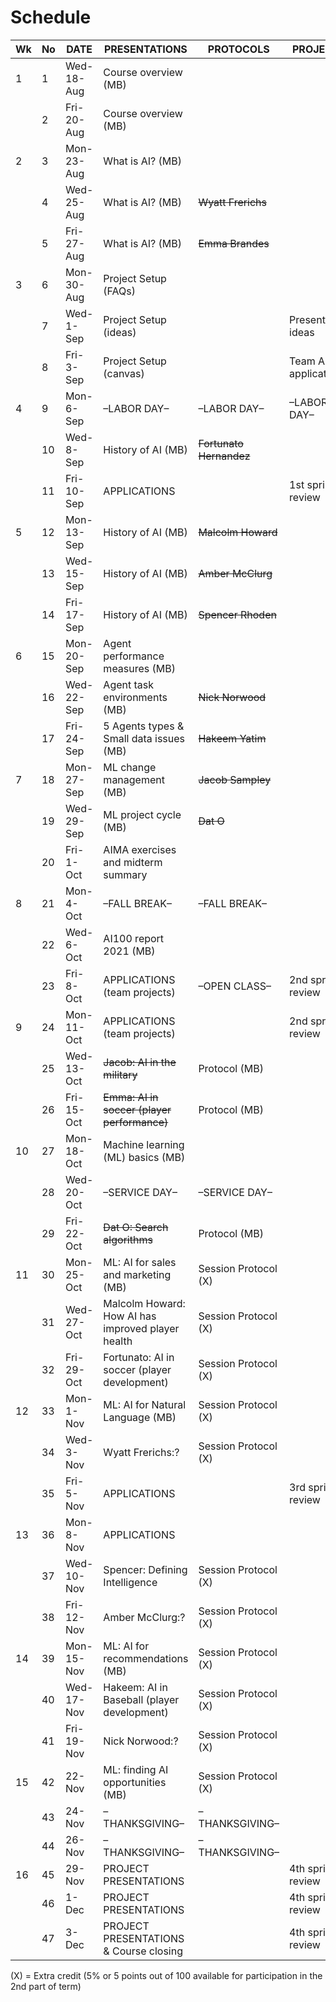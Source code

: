 #+options: toc:nil
* Schedule
   | Wk | No | DATE       | PRESENTATIONS                                     | PROTOCOLS             | PROJECTS             |
   |----+----+------------+---------------------------------------------------+-----------------------+----------------------|
   |  1 |  1 | Wed-18-Aug | Course overview (MB)                              |                       |                      |
   |    |  2 | Fri-20-Aug | Course overview (MB)                              |                       |                      |
   |----+----+------------+---------------------------------------------------+-----------------------+----------------------|
   |  2 |  3 | Mon-23-Aug | What is AI? (MB)                                  |                       |                      |
   |    |  4 | Wed-25-Aug | What is AI? (MB)                                  | +Wyatt Frerichs+      |                      |
   |    |  5 | Fri-27-Aug | What is AI? (MB)                                  | +Emma Brandes+        |                      |
   |----+----+------------+---------------------------------------------------+-----------------------+----------------------|
   |  3 |  6 | Mon-30-Aug | Project Setup (FAQs)                              |                       |                      |
   |    |  7 | Wed-1-Sep  | Project Setup (ideas)                             |                       | Presentation ideas   |
   |    |  8 | Fri-3-Sep  | Project Setup (canvas)                            |                       | Team AI applications |
   |----+----+------------+---------------------------------------------------+-----------------------+----------------------|
   |  4 |  9 | Mon-6-Sep  | --LABOR DAY--                                     | --LABOR DAY--         | --LABOR DAY--        |
   |    | 10 | Wed-8-Sep  | History of AI (MB)                                | +Fortunato Hernandez+ |                      |
   |    | 11 | Fri-10-Sep | APPLICATIONS                                      |                       | 1st sprint review    |
   |----+----+------------+---------------------------------------------------+-----------------------+----------------------|
   |  5 | 12 | Mon-13-Sep | History of AI (MB)                                | +Malcolm Howard+      |                      |
   |    | 13 | Wed-15-Sep | History of AI (MB)                                | +Amber McClurg+       |                      |
   |    | 14 | Fri-17-Sep | History of AI (MB)                                | +Spencer Rhoden+      |                      |
   |----+----+------------+---------------------------------------------------+-----------------------+----------------------|
   |  6 | 15 | Mon-20-Sep | Agent performance measures (MB)                   |                       |                      |
   |    | 16 | Wed-22-Sep | Agent task environments (MB)                      | +Nick Norwood+        |                      |
   |    | 17 | Fri-24-Sep | 5 Agents types & Small data issues (MB)           | +Hakeem Yatim+        |                      |
   |----+----+------------+---------------------------------------------------+-----------------------+----------------------|
   |  7 | 18 | Mon-27-Sep | ML change management (MB)                         | +Jacob Sampley+       |                      |
   |    | 19 | Wed-29-Sep | ML project cycle (MB)                             | +Dat O+               |                      |
   |    | 20 | Fri-1-Oct  | AIMA exercises and midterm summary                |                       |                      |
   |----+----+------------+---------------------------------------------------+-----------------------+----------------------|
   |  8 | 21 | Mon-4-Oct  | --FALL BREAK--                                    | --FALL BREAK--        |                      |
   |    | 22 | Wed-6-Oct  | AI100 report 2021 (MB)                            |                       |                      |
   |    | 23 | Fri-8-Oct  | APPLICATIONS (team projects)                      | --OPEN CLASS--        | 2nd sprint review    |
   |----+----+------------+---------------------------------------------------+-----------------------+----------------------|
   |  9 | 24 | Mon-11-Oct | APPLICATIONS (team projects)                      |                       | 2nd sprint review    |
   |    | 25 | Wed-13-Oct | +Jacob: AI in the military+                       | Protocol (MB)         |                      |
   |    | 26 | Fri-15-Oct | +Emma: AI in soccer (player performance)+         | Protocol (MB)         |                      |
   |----+----+------------+---------------------------------------------------+-----------------------+----------------------|
   | 10 | 27 | Mon-18-Oct | Machine learning (ML) basics (MB)                 |                       |                      |
   |    | 28 | Wed-20-Oct | --SERVICE DAY--                                   | --SERVICE DAY--       |                      |
   |    | 29 | Fri-22-Oct | +Dat O: Search algorithms+                        | Protocol (MB)         |                      |
   |----+----+------------+---------------------------------------------------+-----------------------+----------------------|
   | 11 | 30 | Mon-25-Oct | ML: AI for sales and marketing (MB)               | Session Protocol (X)  |                      |
   |    | 31 | Wed-27-Oct | Malcolm Howard: How AI has improved player health | Session Protocol (X)  |                      |
   |    | 32 | Fri-29-Oct | Fortunato: AI in soccer (player development)      | Session Protocol (X)  |                      |
   |----+----+------------+---------------------------------------------------+-----------------------+----------------------|
   | 12 | 33 | Mon-1-Nov  | ML: AI for Natural Language (MB)                  | Session Protocol (X)  |                      |
   |    | 34 | Wed-3-Nov  | Wyatt Frerichs:?                                  | Session Protocol (X)  |                      |
   |    | 35 | Fri-5-Nov  | APPLICATIONS                                      |                       | 3rd sprint review    |
   |----+----+------------+---------------------------------------------------+-----------------------+----------------------|
   | 13 | 36 | Mon-8-Nov  | APPLICATIONS                                      |                       |                      |
   |    | 37 | Wed-10-Nov | Spencer: Defining Intelligence                    | Session Protocol (X)  |                      |
   |    | 38 | Fri-12-Nov | Amber McClurg:?                                   | Session Protocol (X)  |                      |
   |----+----+------------+---------------------------------------------------+-----------------------+----------------------|
   | 14 | 39 | Mon-15-Nov | ML: AI for recommendations (MB)                   | Session Protocol (X)  |                      |
   |    | 40 | Wed-17-Nov | Hakeem: AI in Baseball (player development)       | Session Protocol (X)  |                      |
   |    | 41 | Fri-19-Nov | Nick Norwood:?                                    | Session Protocol (X)  |                      |
   |----+----+------------+---------------------------------------------------+-----------------------+----------------------|
   | 15 | 42 | 22-Nov     | ML: finding AI opportunities (MB)                 | Session Protocol (X)  |                      |
   |    | 43 | 24-Nov     | --THANKSGIVING--                                  | --THANKSGIVING--      |                      |
   |    | 44 | 26-Nov     | --THANKSGIVING--                                  | --THANKSGIVING--      |                      |
   |----+----+------------+---------------------------------------------------+-----------------------+----------------------|
   | 16 | 45 | 29-Nov     | PROJECT PRESENTATIONS                             |                       | 4th sprint review    |
   |    | 46 | 1-Dec      | PROJECT PRESENTATIONS                             |                       | 4th sprint review    |
   |    | 47 | 3-Dec      | PROJECT PRESENTATIONS & Course closing            |                       | 4th sprint review    |
   |----+----+------------+---------------------------------------------------+-----------------------+----------------------|

   (X) = Extra credit (5% or 5 points out of 100 available for
   participation in the 2nd part of term)


